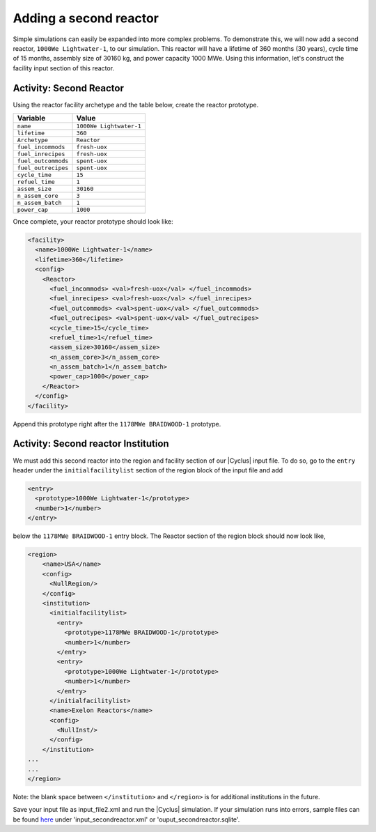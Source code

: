 Adding a second reactor
=======================

Simple simulations can easily be expanded into more complex problems. To demonstrate this, 
we will now add a second reactor, ``1000We Lightwater-1``, to our
simulation. This reactor will have a lifetime of 360 months (30 years),
cycle time of 15 months, assembly size of 30160 kg, and power capacity 1000
MWe. Using this information, let's construct the facility input section
of this reactor.

Activity: Second Reactor
++++++++++++++++++++++++

Using the reactor facility archetype and the table below, create the reactor
prototype.

+-----------------------+---------------------------+
| Variable              | Value                     |
+=======================+===========================+
| ``name``              | ``1000We Lightwater-1``   |
+-----------------------+---------------------------+
| ``lifetime``          | ``360``                   |
+-----------------------+---------------------------+
| ``Archetype``         | ``Reactor``               |
+-----------------------+---------------------------+
| ``fuel_incommods``    | ``fresh-uox``             |
+-----------------------+---------------------------+
| ``fuel_inrecipes``    | ``fresh-uox``             |
+-----------------------+---------------------------+
| ``fuel_outcommods``   | ``spent-uox``             |
+-----------------------+---------------------------+
| ``fuel_outrecipes``   | ``spent-uox``             |
+-----------------------+---------------------------+
| ``cycle_time``        | ``15``                    |
+-----------------------+---------------------------+
| ``refuel_time``       | ``1``                     |
+-----------------------+---------------------------+
| ``assem_size``        | ``30160``                 |
+-----------------------+---------------------------+
| ``n_assem_core``      | ``3``                     |
+-----------------------+---------------------------+
| ``n_assem_batch``     | ``1``                     |
+-----------------------+---------------------------+
| ``power_cap``         | ``1000``                  |
+-----------------------+---------------------------+

Once complete, your reactor prototype should look like:

.. code-block:: xml

  <facility>
    <name>1000We Lightwater-1</name>
    <lifetime>360</lifetime>
    <config>
      <Reactor>
        <fuel_incommods> <val>fresh-uox</val> </fuel_incommods>
        <fuel_inrecipes> <val>fresh-uox</val> </fuel_inrecipes>
        <fuel_outcommods> <val>spent-uox</val> </fuel_outcommods>
        <fuel_outrecipes> <val>spent-uox</val> </fuel_outrecipes>
        <cycle_time>15</cycle_time>
        <refuel_time>1</refuel_time>
        <assem_size>30160</assem_size>
        <n_assem_core>3</n_assem_core>
        <n_assem_batch>1</n_assem_batch>
        <power_cap>1000</power_cap>
      </Reactor>
    </config>
  </facility>

Append this prototype right after the ``1178MWe BRAIDWOOD-1`` prototype.

Activity: Second reactor Institution
++++++++++++++++++++++++++++++++++++

We must add this second reactor into the region and facility section of
our |Cyclus| input file. To do so, go to the ``entry`` header under the
``initialfacilitylist`` section of the region block of the input file
and add

.. code-block:: xml

  <entry>
    <prototype>1000We Lightwater-1</prototype>
    <number>1</number>
  </entry>

below the ``1178MWe BRAIDWOOD-1`` entry block. The Reactor section
of the region block should now look like,

.. code-block:: xml

    <region>
        <name>USA</name>
        <config>
          <NullRegion/>
        </config>
        <institution>
          <initialfacilitylist>
            <entry>
              <prototype>1178MWe BRAIDWOOD-1</prototype>
              <number>1</number>
            </entry>
            <entry>
              <prototype>1000We Lightwater-1</prototype>
              <number>1</number>
            </entry>
          </initialfacilitylist>
          <name>Exelon Reactors</name>
          <config>
            <NullInst/>
          </config>
        </institution>
    ...
    ...
    </region>

Note: the blank space between ``</institution>`` and ``</region>`` is
for additional institutions in the future.

Save your input file as input_file2.xml and run the |Cyclus| simulation.
If your simulation runs into errors, sample files can be found `here 
<https://doi.org/10.5281/zenodo.4289161>`_ under 'input_secondreactor.xml' 
or 'ouput_secondreactor.sqlite'.
